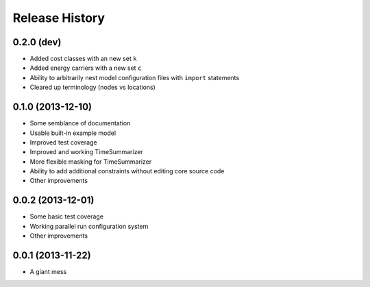 
Release History
---------------

0.2.0 (dev)
+++++++++++

* Added cost classes with an new set ``k``
* Added energy carriers with a new set ``c``
* Ability to arbitrarily nest model configuration files with ``import`` statements
* Cleared up terminology (nodes vs locations)

0.1.0 (2013-12-10)
++++++++++++++++++

* Some semblance of documentation
* Usable built-in example model
* Improved test coverage
* Improved and working TimeSummarizer
* More flexible masking for TimeSummarizer
* Ability to add additional constraints without editing core source code
* Other improvements

0.0.2 (2013-12-01)
++++++++++++++++++

* Some basic test coverage
* Working parallel run configuration system
* Other improvements

0.0.1 (2013-11-22)
++++++++++++++++++

* A giant mess
